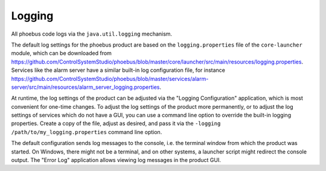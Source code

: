 Logging
=======

All phoebus code logs via the ``java.util.logging`` mechanism.

The default log settings for the phoebus product are based on the
``logging.properties`` file of the ``core-launcher`` module,
which can be downloaded from https://github.com/ControlSystemStudio/phoebus/blob/master/core/launcher/src/main/resources/logging.properties.
Services like the alarm server have a similar built-in log configuration file,
for instance https://github.com/ControlSystemStudio/phoebus/blob/master/services/alarm-server/src/main/resources/alarm_server_logging.properties.

At runtime, the log settings of the product can be adjusted via the "Logging Configuration" application,
which is most convenient for one-time changes.
To adjust the log settings of the product more permanently, or to adjust the log settings of services
which do not have a GUI, you can use a command line option to override the built-in logging properties.
Create a copy of the file, adjust as desired,
and pass it via the ``-logging /path/to/my_logging.properties`` command line option.

The default configuration sends log messages to the console, i.e. the terminal window from which
the product was started.
On Windows, there might not be a terminal, and on other systems, a launcher script might redirect the console output.
The "Error Log" application allows viewing log messages in the product GUI.

